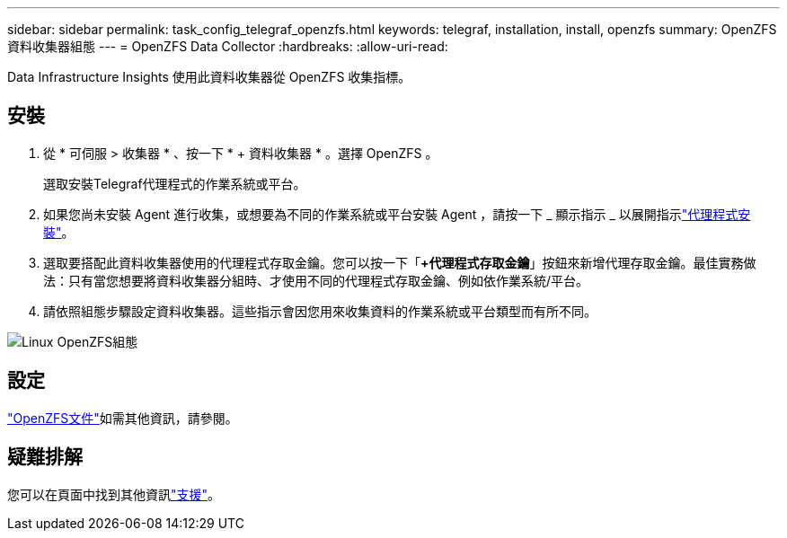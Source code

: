 ---
sidebar: sidebar 
permalink: task_config_telegraf_openzfs.html 
keywords: telegraf, installation, install, openzfs 
summary: OpenZFS資料收集器組態 
---
= OpenZFS Data Collector
:hardbreaks:
:allow-uri-read: 


[role="lead"]
Data Infrastructure Insights 使用此資料收集器從 OpenZFS 收集指標。



== 安裝

. 從 * 可伺服 > 收集器 * 、按一下 * + 資料收集器 * 。選擇 OpenZFS 。
+
選取安裝Telegraf代理程式的作業系統或平台。

. 如果您尚未安裝 Agent 進行收集，或想要為不同的作業系統或平台安裝 Agent ，請按一下 _ 顯示指示 _ 以展開指示link:task_config_telegraf_agent.html["代理程式安裝"]。
. 選取要搭配此資料收集器使用的代理程式存取金鑰。您可以按一下「*+代理程式存取金鑰*」按鈕來新增代理存取金鑰。最佳實務做法：只有當您想要將資料收集器分組時、才使用不同的代理程式存取金鑰、例如依作業系統/平台。
. 請依照組態步驟設定資料收集器。這些指示會因您用來收集資料的作業系統或平台類型而有所不同。


image:OpenZFSDCConfigLinux.png["Linux OpenZFS組態"]



== 設定

link:http://open-zfs.org/wiki/Documentation["OpenZFS文件"]如需其他資訊，請參閱。



== 疑難排解

您可以在頁面中找到其他資訊link:concept_requesting_support.html["支援"]。
